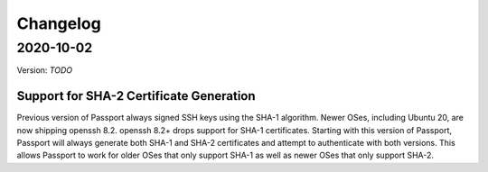 .. _v2_changelog:

Changelog
=========

2020-10-02
----------

Version: `TODO`

Support for SHA-2 Certificate Generation
~~~~~~~~~~~~~~~~~~~~~~~~~~~~~~~~~~~~~~~~

Previous version of Passport always signed SSH keys using the SHA-1 algorithm. Newer OSes, including Ubuntu 20, are now shipping openssh 8.2. openssh 8.2+ drops support for SHA-1 certificates. Starting with this version of Passport, Passport will always generate both SHA-1 and SHA-2 certificates and attempt to authenticate with both versions. This allows Passport to work for older OSes that only support SHA-1 as well as newer OSes that only support SHA-2.


